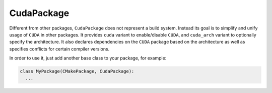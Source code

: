 .. _cudapackage:

-----------
CudaPackage
-----------

Different from other packages, ``CudaPackage`` does not represent a build
system. Instead its goal is to simplify and unify usage of ``CUDA`` in other
packages. It provides ``cuda`` variant to enable/disable ``CUDA``, and
``cuda_arch`` variant to optionally specify the architecture. It also declares
dependencies on the ``CUDA`` package based on the architecture as well as
specifies conflicts for certain compiler versions.

In order to use it, just add another base class to your package, for example:

.. code-block:: python

   class MyPackage(CMakePackage, CudaPackage):
     ...
